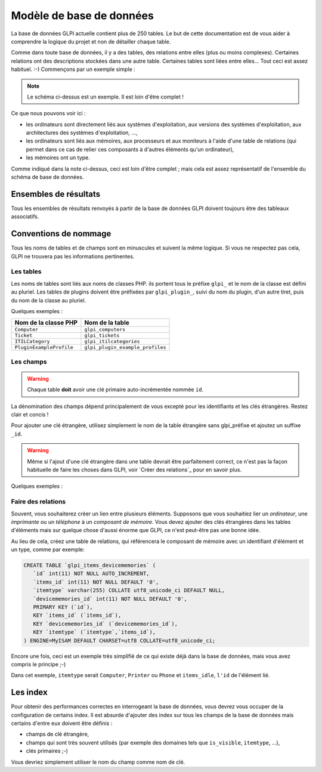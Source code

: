 .. _dbmodel:

Modèle de base de données
-------------------------

La base de données GLPI actuelle contient plus de 250 tables. Le but de cette documentation est de vous aider à comprendre la logique du projet et non de détailler chaque table.

Comme dans toute base de données, il y a des tables, des relations entre elles (plus ou moins complexes). Certaines relations ont des descriptions stockées dans une autre table. Certaines tables sont liées entre elles... Tout ceci est assez habituel. :-) Commençons par un exemple simple :

.. image:: ../images/db_model_computer.png
   :alt: Computer model part
   :align: center

.. note::

   Le schéma ci-dessus est un exemple. Il est loin d'être complet !

Ce que nous pouvons voir ici :

* les ordinateurs sont directement liés aux systèmes d'exploitation, aux versions des systèmes d'exploitation, aux architectures des systèmes d'exploitation, ...,
* les ordinateurs sont liés aux mémoires, aux processeurs et aux moniteurs à l'aide d'une table de relations (qui permet dans ce cas de relier ces composants à d'autres éléments qu'un ordinateur),
* les mémoires ont un type.

Comme indiqué dans la note ci-dessus, ceci est loin d'être complet ; mais cela est assez représentatif de l'ensemble du schéma de base de données.

Ensembles de résultats
^^^^^^^^^^^^^^^^^^^^^^

Tous les ensembles de résultats renvoyés à partir de la base de données GLPI doivent toujours être des tableaux associatifs.

.. _dbnaming_conventions:

Conventions de nommage
^^^^^^^^^^^^^^^^^^^^^^

Tous les noms de tables et de champs sont en minuscules et suivent la même logique. Si vous ne respectez pas cela, GLPI ne trouvera pas les informations pertinentes.

Les tables
++++++++++

Les noms de tables sont liés aux noms de classes PHP. ils portent tous le préfixe ``glpi_`` et le nom de la classe est défini au pluriel. Les tables de plugins doivent être préfixées par ``glpi_plugin_``, suivi du nom du plugin, d'un autre tiret, puis du nom de la classe au pluriel.

Quelques exemples :

========================  ================================
Nom de la classe PHP	     Nom de la table
========================  ================================
``Computer``              ``glpi_computers``
``Ticket``                ``glpi_tickets``
``ITILCategory``          ``glpi_itilcategories``
``PluginExampleProfile``  ``glpi_plugin_example_profiles``
========================  ================================

Les champs
++++++++++

.. warning::

   Chaque table **doit** avoir une clé primaire auto-incrémentée nommée ``id``.


La dénomination des champs dépend principalement de vous excepté pour les identifiants et les clés étrangères. Restez clair et concis !

Pour ajouter une clé étrangère, utilisez simplement le nom de la table étrangère sans glpi_préfixe et ajoutez un suffixe ``_id``.

.. warning::

   Même si l'ajout d'une clé étrangère dans une table devrait être parfaitement correct, ce n'est pas la façon habituelle de faire les choses dans GLPI, voir `Créer des relations`_ pour en savoir plus.

Quelques exemples :

================================  ==============================
Nom de la table	                 Nom du champ de la clé étrangère
================================  ==============================
``glpi_computers``                ``computers_id``
``glpi_tickets``                  ``tickets_id``
``glpi_itilcategories``           ``itilcategories_id``
``glpi_plugin_example_profiles``  ``plugin_example_profiles_id``
================================  ==============================

.. _complex-relations:

Faire des relations
+++++++++++++++++++

Souvent, vous souhaiterez créer un lien entre plusieurs éléments. Supposons que vous souhaitiez lier un `ordinateur`, une `imprimante` ou un `téléphone` à un `composant de mémoire`. Vous devez ajouter des clés étrangères dans les tables d'éléments mais sur quelque chose d'aussi énorme que GLPI, ce n'est peut-être pas une bonne idée.

Au lieu de cela, créez une table de relations, qui référencera le composant de mémoire avec un identifiant d'élément et un type, comme par exemple:

.. code-block:: SQL

   CREATE TABLE `glpi_items_devicememories` (
      `id` int(11) NOT NULL AUTO_INCREMENT,
      `items_id` int(11) NOT NULL DEFAULT '0', 
      `itemtype` varchar(255) COLLATE utf8_unicode_ci DEFAULT NULL,
      `devicememories_id` int(11) NOT NULL DEFAULT '0',
      PRIMARY KEY (`id`),
      KEY `items_id` (`items_id`),
      KEY `devicememories_id` (`devicememories_id`),
      KEY `itemtype` (`itemtype`,`items_id`),
   ) ENGINE=MyISAM DEFAULT CHARSET=utf8 COLLATE=utf8_unicode_ci;

Encore une fois, ceci est un exemple très simplifié de ce qui existe déjà dans la base de données, mais vous avez compris le principe ;-)

Dans cet exemple, ``itemtype`` serait ``Computer``, ``Printer`` ou ``Phone`` et ``items_idle``, ``l'id`` de l'élément lié.


Les index
^^^^^^^^^

Pour obtenir des performances correctes en interrogeant la base de données, vous devrez vous occuper de la configuration de certains index. Il est absurde d'ajouter des index sur tous les champs de la base de données mais certains d'entre eux doivent être définis :

* champs de clé étrangère,
* champs qui sont très souvent utilisés (par exemple des domaines tels que ``is_visible``, ``itemtype``, ...),
* clés primaires ;-)

Vous devriez simplement utiliser le nom du champ comme nom de clé.


